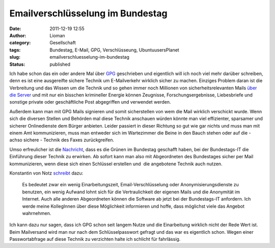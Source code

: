Emailverschlüsselung im Bundestag
#################################
:date: 2011-12-19 12:55
:author: Lioman
:category: Gesellschaft
:tags: Bundestag, E-Mail, GPG, Verschlüsseung, UbuntuusersPlanet
:slug: emailverschluesselung-im-bundestag
:status: published

|image0|\ Ich habe schon das ein oder andere Mal über
`GPG <http://www.lioman.de/tag/gpg>`__ geschrieben und eigentlich will
ich noch viel mehr darüber schreiben, denn es ist eine ausgereifte
sichere Technik um E-Mailverkehr wirklich sicher zu machen. Einziges
Problem daran ist die Verbreitung und das Wissen um die Technik und so
gehen immer noch Millionen von sicherheitsrelevanten Mails `über die
Server <http://www.lioman.de/2011/01/gpg-warum-mails-verschluesseln/>`__
und mit nur ein bisschen krimineller Energie können Zeugnisse,
Forschungsergebnisse, Liebesbriefe und sonstige private oder
geschäftliche Post abgegriffen und verwendet werden.

Außerdem kann man mit GPG Mails signieren und somit sicherstellen von
wem die Mail wirklich verschickt wurde. Wenn sich die diversen Stellen
und Behörden mal diese Technik anschauen würden könnte man viel
effizienter, sparsamer und sicherer Onlinedienste dem Bürger anbieten.
Leider passiert in dieser Richtung so gut wie gar nichts und muss man
mit einem Amt kommunizieren, muss man entweder sich im Wartezimmer die
Beine in den Bauch stehen oder auf die - achso sichere - Technik des
Faxes zurückgreifen.

Umso erfreulicher ist die
`Nachricht <http://www.linux-magazin.de/NEWS/Gruene-Abgeordnete-setzen-PGP-GnuPG-im-Bundestag-durch>`__,
dass es die Grünen im Bundestag geschafft haben, bei der Bundestags-IT
die Einführung dieser Technik zu erwirken. Ab sofort kann man also mit
Abgeordneten des Bundestages sicher per Mail kommunizieren, wenn diese
sich einen Schlüssel erstellen und  die angebotene Technik auch nutzen.

Konstantin von Notz
`schreibt <http://gruen-digital.de/2011/12/pgpgnupg-vertrauliche-kommunikation-mit-abgeordneten-per-email-jetzt-moeglich/>`__
dazu:

    Es bedeutet zwar ein wenig Einarbeitungszeit, Email-Verschlüsselung
    oder Anonymisierungsdienste zu benutzen, ein wenig Aufwand lohnt
    sich für die Vertraulichkeit der eigenen Mails und die Anonymität im
    Internet. Auch alle anderen Abgeordneten können die Software ab
    jetzt bei der Bundestags-IT anfordern. Ich werde meine KollegInnen
    über diese Möglichkeit informieren und hoffe, dass möglichst viele
    das Angebot wahrnehmen.

.. raw:: html

   <div>

Ich kann dazu nur sagen, dass ich GPG schon seit langem Nutze und die
Einarbeitung wirklich nicht der Rede Wert ist. Beim Mailversand wird man
nur nach dem Schlüsselpasswort gefragt und das war es eigentlich schon.
Wegen einer Passwortabfrage auf diese Technik zu verzichten halte ich
schlicht für fahrlässig.

.. raw:: html

   </div>

 

.. |image0| image:: {filename}/images/gnupg-logo.png
   :class: alignright size-full wp-image-4146
   :width: 150px
   :height: 52px
   :target: {filename}/images/gnupg-logo.png
